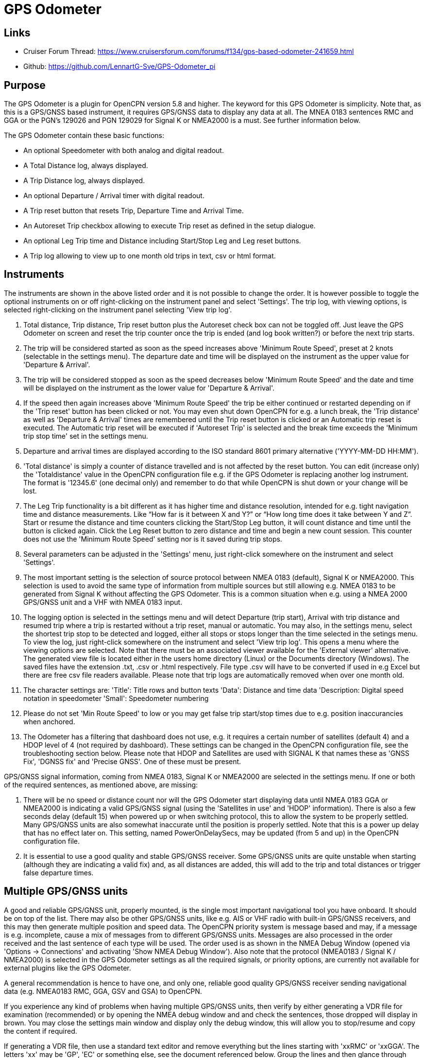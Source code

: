 = GPS Odometer

== Links

* Cruiser Forum Thread: https://www.cruisersforum.com/forums/f134/gps-based-odometer-241659.html
* Github: https://github.com/LennartG-Sve/GPS-Odometer_pi

== Purpose

The GPS Odometer is a plugin for OpenCPN version 5.8 and higher.
The keyword for this GPS Odometer is simplicity. Note that, as this is a GPS/GNSS based instrument, it requires GPS/GNSS data to display any data at all. The MNEA 0183 sentences RMC and GGA or the PGN's 129026 and PGN 129029 for Signal K or NMEA2000 is a must. See further information below.

The GPS Odometer contain these basic functions:

* An optional Speedometer with both analog and digital readout.
* A Total Distance log, always displayed.
* A Trip Distance log, always displayed.
* An optional Departure / Arrival timer with digital readout.
* A Trip reset button that resets Trip, Departure Time and Arrival Time.
* An Autoreset Trip checkbox allowing to execute Trip reset as defined in the setup dialogue.
* An optional Leg Trip time and Distance including Start/Stop Leg and Leg reset buttons.
* A Trip log allowing to view up to one month old trips in text, csv or html format.

== Instruments

The instruments are shown in the above listed order and it is not possible to change the order. It is however possible to toggle the optional instruments on or off right-clicking on the instrument panel and select 'Settings'.
The trip log, with viewing options, is selected right-clicking on the instrument panel selecting 'View trip log'.

. Total distance, Trip distance, Trip reset button plus the Autoreset check box can not be toggled off. Just leave the GPS Odometer on screen and reset the trip counter once the trip is ended (and log book written?) or before the next trip starts.
. The trip will be considered started as soon as the speed increases above 'Minimum Route Speed', preset at 2 knots (selectable in the settings menu). The departure date and time will be displayed on the instrument as the upper value for 'Departure & Arrival'.
. The trip will be considered stopped as soon as the speed decreases below 'Minimum Route Speed' and the date and time will be displayed on the instrument as the lower value for 'Departure & Arrival'.
. If the speed then again increases above 'Minimum Route Speed' the trip be either continued or restarted depending on if the 'Trip reset' button has been clicked or not. You may even shut down OpenCPN for e.g. a lunch break, the 'Trip distance' as well as 'Departure & Arrival' times are remembered until the Trip reset button is clicked or an Automatic trip reset is executed. The Automatic trip reset will be executed if 'Autoreset Trip' is selected and the break time exceeds the 'Minimum trip stop time' set in the settings menu.
. Departure and arrival times are displayed according to the ISO standard 8601 primary alternative ('YYYY-MM-DD HH:MM').
. 'Total distance' is simply a counter of distance travelled and is not affected by the reset button. You can edit (increase only) the 'Totaldistance' value in the OpenCPN configuration file e.g. if the GPS Odometer is replacing another log instrument. The format is '12345.6' (one decimal only) and remember to do that while OpenCPN is shut down or your change will be lost.
. The Leg Trip functionality is a bit different as it has higher time and distance resolution, intended for e.g. tight navigation time and distance measurements. Like “How far is it between X and Y?” or “How long time does it take between Y and Z”. Start or resume the distance and time counters clicking the Start/Stop Leg button, it will count distance and time until the button is clicked again. Click the Leg Reset button to zero distance and time and begin a new count session. This counter does not use the 'Minimum Route Speed' setting nor is it saved during trip stops.

. Several parameters can be adjusted in the 'Settings' menu, just right-click somewhere on the instrument and select 'Settings'.
. The most important setting is the selection of source protocol between NMEA 0183 (default), Signal K or NMEA2000. This selection is used to avoid the same type of information from multiple sources but still allowing e.g. NMEA 0183 to be generated from Signal K without affecting the GPS Odometer. This is a common situation when e.g. using a NMEA 2000 GPS/GNSS unit and a VHF with NMEA 0183 input.
. The logging option is selected in the settings menu and will detect Departure (trip start), Arrival with trip distance and resumed trip where a trip is restarted without a trip reset, manual or automatic. You may also, in the settings menu, select the shortest trip stop to be detected and logged, either all stops or stops longer than the time selected in the setings menu.
To view the log, just right-click somewhere on the instrument and select 'View trip log'. This opens a menu where the viewing options are selected. Note that there must be an associated viewer available for the 'External viewer' alternative. The generated view file is located either in the users home directory (Linux) or the Documents directory (Windows). The saved files have the extension .txt, .csv or .html respectively. File type .csv will have to be converted if used in e.g Excel but there are free csv file readers available.
Please note that trip logs are automatically removed when over one month old.
. The character settings are:
'Title': Title rows and button texts
'Data': Distance and time data
'Description: Digital speed notation in speedometer
'Small': Speedometer numbering
. Please do not set 'Min Route Speed' to low or you may get false trip start/stop times due to e.g. position inaccurancies when anchored.
. The Odometer has a filtering that dashboard does not use, e.g. it requires a certain number of satellites (default 4) and a HDOP level of 4 (not required by dashboard). These settings can be changed in the OpenCPN configuration file, see the troubleshooting section below. Please note that HDOP and Satellites are used with SIGNAL K that names these as 'GNSS Fix', 'DGNSS fix' and 'Precise GNSS'. One of these must be present.

GPS/GNSS signal information, coming from NMEA 0183, Signal K or NMEA2000 are selected in the settings menu. If one or both of the required sentences, as mentioned above, are missing:

. There will be no speed or distance count nor will the GPS Odometer start displaying data until NMEA 0183 GGA or NMEA2000 is indicating a valid GPS/GNSS signal (using the 'Satellites in use' and 'HDOP' information). There is also a few seconds delay (default 15) when powered up or when switching protocol, this to allow the system to be properly settled. Many GPS/GNSS units are also somewhat inaccurate until the position is properly settled. Note that this is a power up delay that has no effect later on. This setting, named PowerOnDelaySecs, may be updated (from 5 and up) in the OpenCPN configuration file.
. It is essential to use a good quality and stable GPS/GNSS receiver. Some GPS/GNSS units are quite unstable when starting (although they are indicating a valid fix) and, as all distances are added, this will add to the trip and total distances or trigger false departure times.

== Multiple GPS/GNSS units

A good and reliable GPS/GNSS unit, properly mounted, is the single most important navigational tool you have onboard. It should be on top of the list. There may also be other GPS/GNSS units, like e.g. AIS or VHF radio with built-in GPS/GNSS receivers, and this may then generate multiple position and speed data.
The OpenCPN priority system is message based and may, if a message is e.g. incomplete, cause a mix of messages from to different GPS/GNSS units. Messages are also processed in the order received and the last sentence of each type will be used. The order used is as shown in the NMEA Debug Window (opened via 'Options -> Connections' and activating 'Show NMEA Debug Window').
Also note that the protocol (NMEA0183 / Signal K / NMEA2000) is selected in the GPS Odometer settings as all the required signals, or priority options, are currently not available for external plugins like the GPS Odometer.

A general recommendation is hence to have one, and only one, reliable good quality GPS/GNSS receiver sending navigational data (e.g. NMEA0183 RMC, GGA, GSV and GSA) to OpenCPN.

If you experience any kind of problems when having multiple GPS/GNSS units, then verify by either generating a VDR file for examination (recommended) or by opening the NMEA debug window and and check the sentences, those dropped will display in brown. You may close the settings main window and display only the debug window, this will allow you to stop/resume and copy the content if required.

If generating a VDR file, then use a standard text editor and remove everything but the lines starting with 'xxRMC' or 'xxGGA'. The letters 'xx' may be 'GP', 'EC' or something else, see the document referenced below.
Group the lines and then glance through them swiftly comparing them, you will easily spot any irregularities. The trick is then to know which unit that is in error.

Now test having only one unit sending GPS/GNSS related data, preferably your dedicated GPS/GNSS receiver. All other GPS/GNSS related data should be dropped. You may efficiently do that following this procedure:

. Go to 'Options -> Connections' and select the unit whose sentences should be dropped.
. In the 'Input filtering' select 'Ignore sentences'.
. Add the sentences RMC, GGA, GSV and GSA to be dropped. 

This should not affect the functionality of any units, just make OpenCPN drop GPS/GNSS generated sentences. If this fixes the problem, then you have an error/discrepancy in the sentences received from your 'extra' GPS/GNSS units.

A good reference page for NMEA 0183 is found at: https://gpsd.gitlab.io/gpsd/NMEA.html

A note on NMEA 2000 GPS/GNSS units: OpenCPN has currently no option to prioritize units within a NMEA 2000 network so multiple GPS/GNSS units in the same NMEA 2000 network pose a large risk of getting conflicting messages unless they can be individually controlled.

== General troubleshooting

The most common problem is the GPS/GNSS signal quality, often depending on non-optimal GPS/GNSS unit placement. This can be easily verified examining the NMEA 0183 GGA message using OpenCPN 'Options -> Connections' and activating 'Show NMEA Debug Window'.
If you are using NMEA 2000 you need to generate NMEA 0183 messages either by using the TwoCan plugin or using the signalk-to-nmea0183 app activating GGA messages and reading the NMEA 0183 messages thru port 10110.
Look for the GGA messages and these fields:

. Field 6 (following the E/W) is the Quality indicator, Should be 1 thru 5. 
. Field 7 indicates the number of satellites, should be a minimum of 4.
The required number of satellites may be adjusted setting the 'SatsRequired' parameter in the OpenCPN configuration file. The allowed range is 4 and up.
. Field 8 is the HDOP (Horizontal dilution of precision). This should be as low as possible with a default maximum of 4. The HDOP limit may be adjusted setting the 'HDOP' parameter in the OpenCPN configuration file.
The allowed range is 1 thru 10. Increasing the 'HDOP' value is a last resort if nothing else helps but also an indication that there is a GPS/GNSS problem, placement or otherwise.

If any of these values becomes 'invalid' then the speed indicator will go to '0' and it will take a few seconds before the speedometer is showing any speed. This delay is introduced as the speed may, at start or straight after a valid fix, still show an erroneous value hence affecting the distance calculations. The delay, named 'PowerOnDelaySecs' defaults to 15 but may be adjusted setting the parameter in the OpenCPN configuration file. The allowed range is 5 and up. You should never see this effect apart from when the system is started if all is working as it should.

Total distance, Trip distance, Departure time and Arrival time are saved in the OpenCPN configuration file at shutdown. They are also, together with a few other parameters, saved in the GPS Odometer data directory and updated as values changes. The data log file in the GPS Odometer data directory also contains the log information. This dedicated save is done to ensure the information will survive e.g. a power outage or a system crash where OpenCPN does not shut down properly. The information in the data directory overrides the distances and times in the OpenCPN configuration file.
. 1/ There is one exception for the Total distance where the highest of the two walues is used, see the description for Total distance above.
. 2/ If a sudden shutdown occurs while on route, no arrival time will be given upon restart as there is no Arrival time available, it will display three dashes instead.
. 3/ Starting and stopping OpenCPN, or clicking Trip reset, while on speed above 'On Route' speed may confuse the logging facility as e.g. an arrival time may be missing.

== Bugs and inconveniences

There are a few bugs/inconveniences as the instrument window sizing when e.g. removing an instrument does not update the panel size properly. There are also other minor display size inconveniences but these are corrected just grabbing the lower right corner and adjust the panel size or, in worst case, restarting OpenCPN before it can be adjusted.

Also, some of the parameters from the Settings menu does not update the instruments until OpenCPN is restarted, like the maximum speed setting in the speedometer.

The display on high reolution screens may not be optimal but regular screens should work just fine.

== Installing

The GPS Odometer is installed using the package manager.

There is (currently?) no version available for the Android environment as I don't have either the tools nor the knowledge to do that. Any help from the community would be appreciated.

== Final comments

The name is 'GPS Odometer' as I started this before any GNSS units was available for regular boaters and changing the name is never a winning concept. GPS is also frequently used covering both GPS and GNSS systems.

I did this plugin as I wanted a simple GPS/GNSS based Odometer. The Logbook has that option but I did not need all the other stuff in there and also wanted an on-screen solution.

For 'dry-runs' I recommend using the VDR plugin playing a suitable trip.

Contact: You can PM me through OpenCPN in Cruisers Forum, look for LennartG or use Search → Advanced search → Search by user name.
